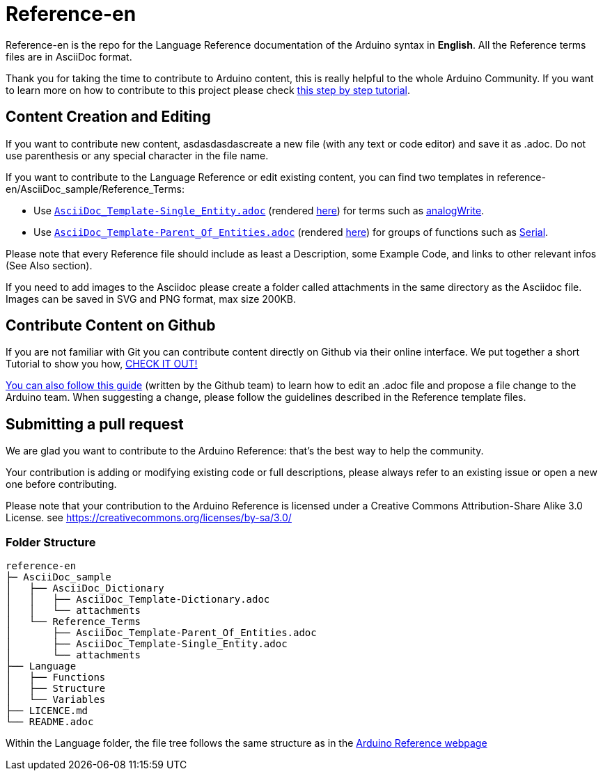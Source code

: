 = Reference-en

Reference-en is the repo for the Language Reference documentation of the Arduino syntax in **English**.  
All the Reference terms files are in AsciiDoc format.

Thank you for taking the time to contribute to Arduino content, this is really helpful to the whole Arduino Community. If you want to learn more on how to contribute to this project please check https://create.arduino.cc/projecthub/Arduino_Genuino/contribute-to-the-arduino-reference-af7c37[this step by step tutorial].

== Content Creation and Editing
If you want to contribute new content, asdasdasdascreate a new file (with any text or code editor) and save it as .adoc.  
Do not use parenthesis or any special character in the file name.  


If you want to contribute to the Language Reference or edit existing content, you can find two templates in reference-en/AsciiDoc_sample/Reference_Terms:

* Use https://raw.githubusercontent.com/arduino/reference-en/master/AsciiDoc_sample/Reference_Terms/AsciiDoc_Template-Single_Entity.adoc[`AsciiDoc_Template-Single_Entity.adoc`] (rendered https://www.arduino.cc/reference/en/asciidoc_sample/reference_terms/asciidoc_template-single_entity/[here]) for terms such as link:http://arduino.cc/en/Reference/AnalogWrite[analogWrite].
* Use https://raw.githubusercontent.com/arduino/reference-en/master/AsciiDoc_sample/Reference_Terms/AsciiDoc_Template-Parent_Of_Entities.adoc[`AsciiDoc_Template-Parent_Of_Entities.adoc`] (rendered https://www.arduino.cc/reference/en/asciidoc_sample/reference_terms/asciidoc_template-parent_of_entities/[here]) for groups of functions such as link:http://arduino.cc/en/Reference/Serial[Serial].

Please note that every Reference file should include as least a Description, some Example Code, and links to other relevant infos (See Also section). 

If you need to add images to the Asciidoc please create a folder called attachments in the same directory as the Asciidoc file. Images can be saved in SVG and PNG format, max size 200KB.

== Contribute Content on Github
If you are not familiar with Git you can contribute content directly on Github via their online interface. We put together a short Tutorial to show you how, https://create.arduino.cc/projecthub/Arduino_Genuino/contribute-to-the-arduino-reference-af7c37[CHECK IT OUT!]

link:https://help.github.com/articles/editing-files-in-another-user-s-repository/[You can also follow this guide] (written by the Github team) to learn how to edit an .adoc file and propose a file change to the Arduino team.  
When suggesting a change, please follow the guidelines described in the Reference template files.


== Submitting a pull request
We are glad you want to contribute to the Arduino Reference: that's the best way to help the community.

Your contribution is adding or modifying existing code or full descriptions, please always refer to an existing issue or open a new one before contributing. 

Please note that your contribution to the Arduino Reference is licensed under a Creative Commons Attribution-Share Alike 3.0 License. see https://creativecommons.org/licenses/by-sa/3.0/


=== Folder Structure
[source]
----
reference-en
├─ AsciiDoc_sample
│   ├── AsciiDoc_Dictionary
│   │   ├── AsciiDoc_Template-Dictionary.adoc
│   │   └── attachments
│   └── Reference_Terms
│       ├── AsciiDoc_Template-Parent_Of_Entities.adoc
│       ├── AsciiDoc_Template-Single_Entity.adoc
│       └── attachments
├── Language
│   ├── Functions
│   ├── Structure
│   └── Variables
├── LICENCE.md
└── README.adoc

----

Within the Language folder, the file tree follows the same structure as in the link:https://www.arduino.cc/reference/en[Arduino Reference webpage]
